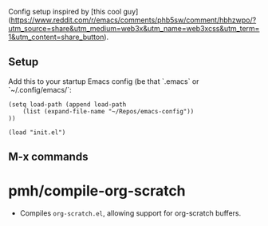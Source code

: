 Config setup inspired by [this cool guy](https://www.reddit.com/r/emacs/comments/phb5sw/comment/hbhzwpo/?utm_source=share&utm_medium=web3x&utm_name=web3xcss&utm_term=1&utm_content=share_button). 

** Setup
Add this to your startup Emacs config (be that `.emacs` or `~/.config/emacs/`:
#+BEGIN_SRC
(setq load-path (append load-path
    (list (expand-file-name "~/Repos/emacs-config"))
))

(load "init.el")
#+END_SRC
** M-x commands
* **pmh/compile-org-scratch**
  * Compiles ~org-scratch.el~, allowing support for org-scratch buffers.

